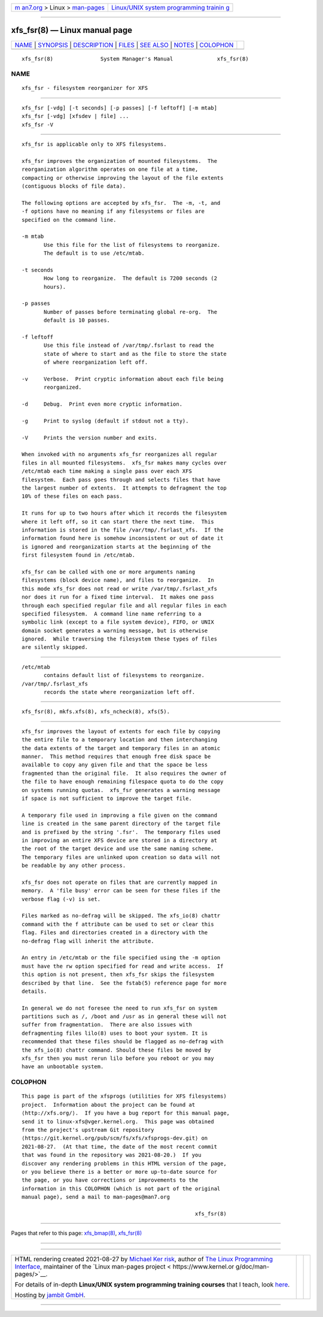 .. container:: page-top

.. container:: nav-bar

   +----------------------------------+----------------------------------+
   | `m                               | `Linux/UNIX system programming   |
   | an7.org <../../../index.html>`__ | trainin                          |
   | > Linux >                        | g <http://man7.org/training/>`__ |
   | `man-pages <../index.html>`__    |                                  |
   +----------------------------------+----------------------------------+

--------------

xfs_fsr(8) — Linux manual page
==============================

+-----------------------------------+-----------------------------------+
| `NAME <#NAME>`__ \|               |                                   |
| `SYNOPSIS <#SYNOPSIS>`__ \|       |                                   |
| `DESCRIPTION <#DESCRIPTION>`__ \| |                                   |
| `FILES <#FILES>`__ \|             |                                   |
| `SEE ALSO <#SEE_ALSO>`__ \|       |                                   |
| `NOTES <#NOTES>`__ \|             |                                   |
| `COLOPHON <#COLOPHON>`__          |                                   |
+-----------------------------------+-----------------------------------+
| .. container:: man-search-box     |                                   |
+-----------------------------------+-----------------------------------+

::

   xfs_fsr(8)               System Manager's Manual              xfs_fsr(8)

NAME
-------------------------------------------------

::

          xfs_fsr - filesystem reorganizer for XFS


---------------------------------------------------------

::

          xfs_fsr [-vdg] [-t seconds] [-p passes] [-f leftoff] [-m mtab]
          xfs_fsr [-vdg] [xfsdev | file] ...
          xfs_fsr -V


---------------------------------------------------------------

::

          xfs_fsr is applicable only to XFS filesystems.

          xfs_fsr improves the organization of mounted filesystems.  The
          reorganization algorithm operates on one file at a time,
          compacting or otherwise improving the layout of the file extents
          (contiguous blocks of file data).

          The following options are accepted by xfs_fsr.  The -m, -t, and
          -f options have no meaning if any filesystems or files are
          specified on the command line.

          -m mtab
                 Use this file for the list of filesystems to reorganize.
                 The default is to use /etc/mtab.

          -t seconds
                 How long to reorganize.  The default is 7200 seconds (2
                 hours).

          -p passes
                 Number of passes before terminating global re-org.  The
                 default is 10 passes.

          -f leftoff
                 Use this file instead of /var/tmp/.fsrlast to read the
                 state of where to start and as the file to store the state
                 of where reorganization left off.

          -v     Verbose.  Print cryptic information about each file being
                 reorganized.

          -d     Debug.  Print even more cryptic information.

          -g     Print to syslog (default if stdout not a tty).

          -V     Prints the version number and exits.

          When invoked with no arguments xfs_fsr reorganizes all regular
          files in all mounted filesystems.  xfs_fsr makes many cycles over
          /etc/mtab each time making a single pass over each XFS
          filesystem.  Each pass goes through and selects files that have
          the largest number of extents.  It attempts to defragment the top
          10% of these files on each pass.

          It runs for up to two hours after which it records the filesystem
          where it left off, so it can start there the next time.  This
          information is stored in the file /var/tmp/.fsrlast_xfs.  If the
          information found here is somehow inconsistent or out of date it
          is ignored and reorganization starts at the beginning of the
          first filesystem found in /etc/mtab.

          xfs_fsr can be called with one or more arguments naming
          filesystems (block device name), and files to reorganize.  In
          this mode xfs_fsr does not read or write /var/tmp/.fsrlast_xfs
          nor does it run for a fixed time interval.  It makes one pass
          through each specified regular file and all regular files in each
          specified filesystem.  A command line name referring to a
          symbolic link (except to a file system device), FIFO, or UNIX
          domain socket generates a warning message, but is otherwise
          ignored.  While traversing the filesystem these types of files
          are silently skipped.


---------------------------------------------------

::

          /etc/mtab
                 contains default list of filesystems to reorganize.
          /var/tmp/.fsrlast_xfs
                 records the state where reorganization left off.


---------------------------------------------------------

::

          xfs_fsr(8), mkfs.xfs(8), xfs_ncheck(8), xfs(5).


---------------------------------------------------

::

          xfs_fsr improves the layout of extents for each file by copying
          the entire file to a temporary location and then interchanging
          the data extents of the target and temporary files in an atomic
          manner.  This method requires that enough free disk space be
          available to copy any given file and that the space be less
          fragmented than the original file.  It also requires the owner of
          the file to have enough remaining filespace quota to do the copy
          on systems running quotas.  xfs_fsr generates a warning message
          if space is not sufficient to improve the target file.

          A temporary file used in improving a file given on the command
          line is created in the same parent directory of the target file
          and is prefixed by the string '.fsr'.  The temporary files used
          in improving an entire XFS device are stored in a directory at
          the root of the target device and use the same naming scheme.
          The temporary files are unlinked upon creation so data will not
          be readable by any other process.

          xfs_fsr does not operate on files that are currently mapped in
          memory.  A 'file busy' error can be seen for these files if the
          verbose flag (-v) is set.

          Files marked as no-defrag will be skipped. The xfs_io(8) chattr
          command with the f attribute can be used to set or clear this
          flag. Files and directories created in a directory with the
          no-defrag flag will inherit the attribute.

          An entry in /etc/mtab or the file specified using the -m option
          must have the rw option specified for read and write access.  If
          this option is not present, then xfs_fsr skips the filesystem
          described by that line.  See the fstab(5) reference page for more
          details.

          In general we do not foresee the need to run xfs_fsr on system
          partitions such as /, /boot and /usr as in general these will not
          suffer from fragmentation.  There are also issues with
          defragmenting files lilo(8) uses to boot your system. It is
          recommended that these files should be flagged as no-defrag with
          the xfs_io(8) chattr command. Should these files be moved by
          xfs_fsr then you must rerun lilo before you reboot or you may
          have an unbootable system.

COLOPHON
---------------------------------------------------------

::

          This page is part of the xfsprogs (utilities for XFS filesystems)
          project.  Information about the project can be found at 
          ⟨http://xfs.org/⟩.  If you have a bug report for this manual page,
          send it to linux-xfs@vger.kernel.org.  This page was obtained
          from the project's upstream Git repository
          ⟨https://git.kernel.org/pub/scm/fs/xfs/xfsprogs-dev.git⟩ on
          2021-08-27.  (At that time, the date of the most recent commit
          that was found in the repository was 2021-08-20.)  If you
          discover any rendering problems in this HTML version of the page,
          or you believe there is a better or more up-to-date source for
          the page, or you have corrections or improvements to the
          information in this COLOPHON (which is not part of the original
          manual page), send a mail to man-pages@man7.org

                                                                 xfs_fsr(8)

--------------

Pages that refer to this page:
`xfs_bmap(8) <../man8/xfs_bmap.8.html>`__, 
`xfs_fsr(8) <../man8/xfs_fsr.8.html>`__

--------------

--------------

.. container:: footer

   +-----------------------+-----------------------+-----------------------+
   | HTML rendering        |                       | |Cover of TLPI|       |
   | created 2021-08-27 by |                       |                       |
   | `Michael              |                       |                       |
   | Ker                   |                       |                       |
   | risk <https://man7.or |                       |                       |
   | g/mtk/index.html>`__, |                       |                       |
   | author of `The Linux  |                       |                       |
   | Programming           |                       |                       |
   | Interface <https:     |                       |                       |
   | //man7.org/tlpi/>`__, |                       |                       |
   | maintainer of the     |                       |                       |
   | `Linux man-pages      |                       |                       |
   | project <             |                       |                       |
   | https://www.kernel.or |                       |                       |
   | g/doc/man-pages/>`__. |                       |                       |
   |                       |                       |                       |
   | For details of        |                       |                       |
   | in-depth **Linux/UNIX |                       |                       |
   | system programming    |                       |                       |
   | training courses**    |                       |                       |
   | that I teach, look    |                       |                       |
   | `here <https://ma     |                       |                       |
   | n7.org/training/>`__. |                       |                       |
   |                       |                       |                       |
   | Hosting by `jambit    |                       |                       |
   | GmbH                  |                       |                       |
   | <https://www.jambit.c |                       |                       |
   | om/index_en.html>`__. |                       |                       |
   +-----------------------+-----------------------+-----------------------+

--------------

.. container:: statcounter

   |Web Analytics Made Easy - StatCounter|

.. |Cover of TLPI| image:: https://man7.org/tlpi/cover/TLPI-front-cover-vsmall.png
   :target: https://man7.org/tlpi/
.. |Web Analytics Made Easy - StatCounter| image:: https://c.statcounter.com/7422636/0/9b6714ff/1/
   :class: statcounter
   :target: https://statcounter.com/
